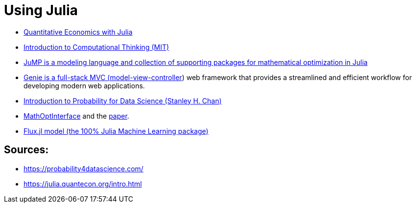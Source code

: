 = Using Julia

* link:https://julia.quantecon.org/intro.html[Quantitative Economics with Julia]
* link:https://computationalthinking.mit.edu/Spring21/[Introduction to Computational Thinking (MIT)]
* link:https://jump.dev/[JuMP is a modeling language and collection of supporting packages for mathematical optimization in Julia]
* link:https://genieframework.github.io/Genie.jl/dev/[Genie is a full-stack MVC (link:https://en.wikipedia.org/wiki/Model%E2%80%93view%E2%80%93controller[model-view-controller]) web framework that provides a streamlined and efficient workflow for developing modern web applications.]
* link:https://probability4datascience.com/[Introduction to Probability for Data Science (Stanley H. Chan)]
* link:https://maleadt.github.io/NewPkgEval.jl/detail/MathOptInterface.html[MathOptInterface] and the link:https://pubsonline.informs.org/doi/abs/10.1287/ijoc.2021.1067[paper].
* link:https://medium.com/@logankilpatrick/working-with-flux-jl-models-on-the-hugging-face-hub-b95af2b80a47[Flux.jl model (the 100% Julia Machine Learning package)]

== Sources:

* https://probability4datascience.com/
* https://julia.quantecon.org/intro.html
